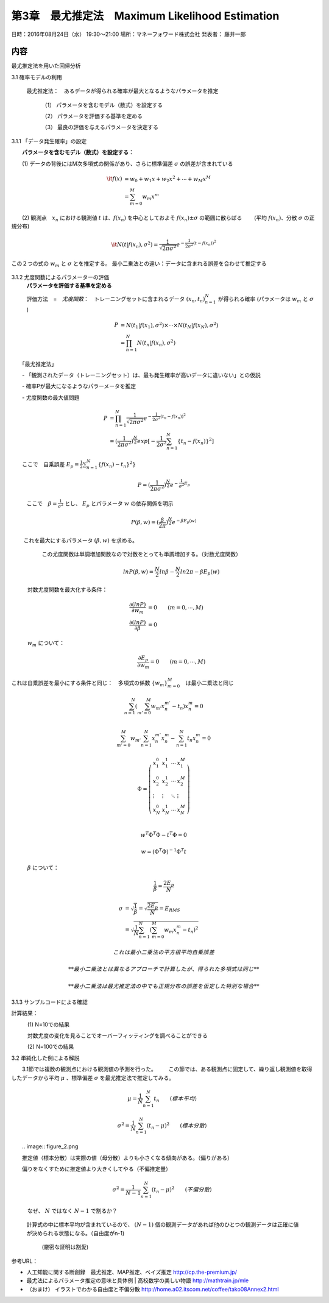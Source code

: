 ==================================================
第3章　最尤推定法　Maximum Likelihood Estimation
==================================================

日時：2016年08月24日（水） 19:30～21:00
場所：マネーフォワード株式会社
発表者： 藤井一郎

内容
====

最尤推定法を用いた回帰分析


3.1 確率モデルの利用

   最尤推定法：　あるデータが得られる確率が最大となるようなパラメータを推定
　　
     （1） パラメータを含むモデル（数式）を設定する

     （2） パラメータを評価する基準を定める

     （3） 最良の評価を与えるパラメータを決定する

3.1.1 「データ発生確率」の設定

　　**パラメータを含むモデル（数式）を設定する：** 

　　(1) データの背後にはM次多項式の関係があり、さらに標準偏差 :math:`\sigma` の誤差が含まれている

.. math:: 

    \it{f}(x) &= w_0 + w_1 x + w_2 x^2 + \cdots + w_M x^M \\
            &= \sum_{m=0}^M w_m x^m  
　

　　(2) 観測点　:math:`x_n` における観測値 :math:`t` は、:math:`f(x_n)` を中心としておよそ :math:`f(x_n) \pm \sigma` の範囲に散らばる　　
　　(平均 :math:`f(x_n)`、分散 :math:`\sigma` の正規分布)

.. math:: 

    \it{N} ( t | f(x_n), \sigma^2 ) = \frac{1}{\sqrt{2 \pi \sigma^2}} e^{- \frac{1}{2 \sigma^2}(t - f(x_n))^2}





この２つの式の :math:`w_m` と :math:`\sigma` とを推定する。
最小二乗法との違い：データに含まれる誤差を合わせて推定する

    　　.. image:: AISECjp20160824-fig1.png 



3.1.2 尤度関数によるパラメーターの評価
   **パラメータを評価する基準を定める**

   評価方法　=　*尤度関数*：　トレーニングセットに含まれるデータ :math:`{(x_n,t_n)}^N_{n=1}` が得られる確率 (パラメータは :math:`w_m` と :math:`\sigma` ) 

   .. math::

        P &= N(t_1| f(x_1),\sigma^2) \times \cdots \times N(t_N| f(x_N),\sigma^2) \\
          &= \prod_{n=1}^{N} N(t_n| f(x_n),\sigma^2)


　　「最尤推定法」

　　- 「観測されたデータ（トレーニングセット）は、最も発生確率が高いデータに違いない」との仮説

　　- 確率Pが最大になるようなパラーメータを推定 

　　- 尤度関数の最大値問題 


   .. math::
      
      P &= \prod_{n=1}^{N} \frac{1}{\sqrt{2 \pi \sigma^2}} e^{- \frac{1}{2 \sigma^2}(t_n - f(x_n))^2} \\
        &= (\frac{1}{2 \pi \sigma^2})^{\frac{N}{2}} exp[- \frac{1}{2 \sigma^2} \sum_{n=1}^{N} \{t_n - f(x_n)\}^2 ]
 




　　ここで　自乗誤差 :math:`E_p = \frac{1}{2} \sum_{n=1}^{N} \{ f(x_n) - t_n\}^2 \}` 



   .. math:: 

        P = (\frac{1}{2 \pi \sigma^2})^{\frac{N}{2}} e^{- \frac{1}{\sigma^2} E_p}


   ここで　:math:`\beta = \frac{1}{\sigma^2}` とし、 :math:`E_p` とパラメータ :math:`w` の依存関係を明示

   .. math:: 

      P(\beta,w) = (\frac{\beta}{2 \pi})^{\frac{N}{2}} e^{- \beta E_p(w)}

　　  これを最大にするパラメータ :math:`(\beta,w)` を求める。　
      この尤度関数は単調増加関数なので対数をとっても単調増加する。（対数尤度関数）

   .. math:: 
      

      ln P(\beta,w) = \frac{N}{2}ln \beta - \frac{N}{2} ln 2 \pi - \beta E_p(w)

　　　対数尤度関数を最大化する条件：
   .. math:: 

      \frac{\partial (ln P)}{\partial w_m} &= 0  \qquad       (m = 0, \cdots, M) \\
      \frac{\partial (ln P)}{\partial \beta} &= 0


　　　:math:`w_m` について：
   .. math:: 

      \frac{\partial E_p}{\partial w_m} = 0 \qquad (m =0, \cdots,M)

これは自乗誤差を最小にする条件と同じ：　多項式の係数 :math:`\{w_m\}_{m=0}^{M}`　は最小二乗法と同じ

   .. math:: 
　

      \sum_{n=1}^{N} \left ( \sum_{m'=0}^{M} w_{m'} x_n^{m'} -t_n \right ) x_n^m = 0 \\

      \sum_{m'=0}^{M} w_{m'} \sum_{n=1}^{N} x_n^{m'} x_{n}^{m} - \sum_{n=1}^{N} t_n x_n^m = 0 


      \Phi = \left ( \begin{array}{llll}
               x_1^0 & x_1^1 & \cdots & x_1^M \\
               x_2^0 & x_2^1 & \cdots & x_2^M \\
               \vdots & \vdots & \ddots & \vdots \\
                x_N^0 & x_N^1 & \cdots & x_N^M \\
                \end{array} \right )

      w^T \Phi^T \Phi - t^T \Phi = 0

      w = (\Phi^T \Phi)^{-1} \Phi^T t






　　　:math:`\beta` について：

   .. math:: 

      \frac{1}{\beta} = \frac{2 E_p}{N}

      \sigma &= \sqrt{\frac{1}{\beta}} = \sqrt{\frac{2 E_p}{N}} = E_{RMS} \\
             &= \sqrt{\frac{1}{N} \sum_{n=1}^{N} \left ( \sum_{m=0}^{M} w_m x_n^m -t_n \right )^2 }
      
    これは最小二乗法の平方根平均自乗誤差

    **最小二乗法とは異なるアプローチで計算したが、得られた多項式は同じ**

    **最小二乗法は最尤推定法の中でも正規分布の誤差を仮定した特別な場合** 


3.1.3 サンプルコードによる確認


計算結果：

　　　(1) N=10での結果
    　　.. image:: figure_3.png 

　　　対数尤度の変化を見ることでオーバーフィッティングを調べることができる
    　　.. image:: figure_4.png 

　　　(2) N=100での結果
    　　.. image:: figure_1.png 
    　　.. image:: figure_2.png 



3.2 単純化した例による解説
　　
　　3.1節では複数の観測点における観測値の予測を行った。
　　この節では、ある観測点に固定して、繰り返し観測値を取得したデータから平均 :math:`\mu` 、標準偏差 :math:`\sigma` を最尤推定法で推定してみる。
　　
   .. math:: 
      
      \mu = \frac{1}{N} \sum_{n=1}^{N} t_n   \qquad (標本平均）

      \sigma^2 = \frac{1}{N} \sum_{n=1}^{N} ( t_n - \mu)^2　　\qquad (標本分散）  


　　.. image:: figure_2.png 　　

　　推定値（標本分散）は実際の値（母分散）よりも小さくなる傾向がある。（偏りがある）
　　
　　偏りをなくすために推定値より大きくしてやる（不偏推定量）

   .. math:: 

      \sigma^2 = \frac{1}{N-1} \sum_{n=1}^{N} ( t_n - \mu)^2　　\qquad (不偏分散）  

　　　なぜ、 :math:`N` ではなく :math:`N-1` で割るか？　

   　計算式の中に標本平均が含まれているので、 :math:`(N-1)` 個の観測データがあれば他のひとつの観測データは正確に値が決められる状態になる。（自由度がn-1)
   
     (厳密な証明は割愛)
　

参考URL：

* 人工知能に関する断創録　最尤推定、MAP推定、ベイズ推定 http://cp.the-premium.jp/

* 最尤法によるパラメータ推定の意味と具体例 | 高校数学の美しい物語 http://mathtrain.jp/mle

* （おまけ） イラストでわかる自由度と不偏分散 http://home.a02.itscom.net/coffee/tako08Annex2.html

